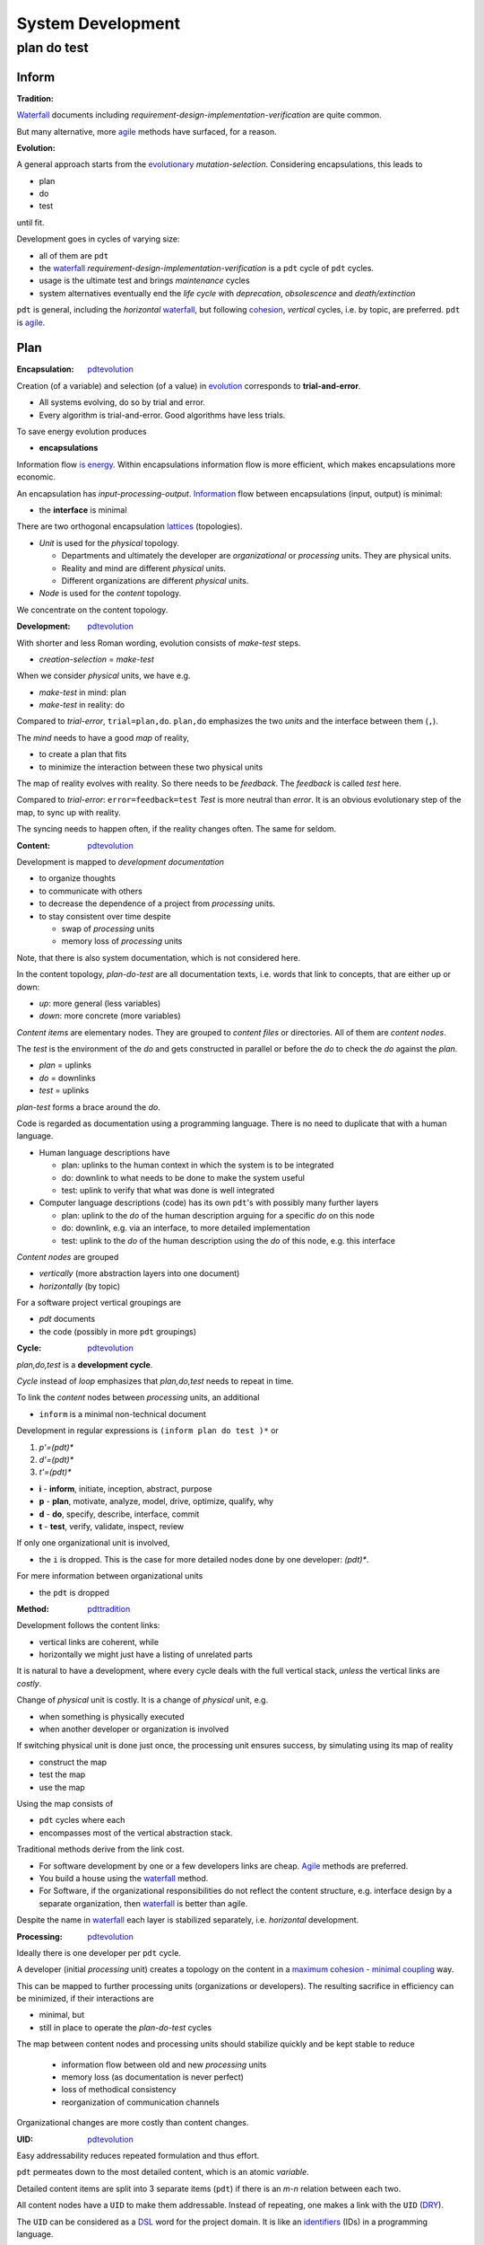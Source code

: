 .. vim: ft=rst


##################
System Development
##################

.. _`pdt`:

************
plan do test
************

Inform
======

.. _`pdttradition`:

:Tradition:

`Waterfall`_ documents including
*requirement-design-implementation-verification*
are quite common.

But many alternative, more
`agile`_ methods
have surfaced, for a reason.

.. _`pdtevolution`:

:Evolution:

A general approach starts from the `evolutionary`_ *mutation-selection*.
Considering encapsulations, this leads to

- plan
- do
- test

until fit.

Development goes in cycles of varying size:

- all of them are ``pdt``
- the `waterfall`_
  *requirement-design-implementation-verification* is a ``pdt`` cycle of ``pdt`` cycles.
- usage is the ultimate test and brings *maintenance* cycles
- system alternatives eventually end the *life cycle*
  with *deprecation*, *obsolescence* and *death/extinction*

``pdt`` is general, including the *horizontal* `waterfall`_,
but following `cohesion`_, *vertical* cycles, i.e. by topic, are preferred.
``pdt`` is `agile`_.

Plan
====

.. _`pdtencapsulation`:

:Encapsulation: `pdtevolution`_

Creation (of a variable) and selection (of a value) in `evolution`_
corresponds to **trial-and-error**.

- All systems evolving, do so by trial and error.
- Every algorithm is trial-and-error.
  Good algorithms have less trials.

To save energy
evolution produces

- **encapsulations**

Information flow `is energy`_.
Within encapsulations information flow is more efficient,
which makes encapsulations more economic.

An encapsulation has *input-processing-output*.
`Information`_ flow between encapsulations (input, output) is minimal:

- the **interface** is minimal

There are two orthogonal encapsulation
`lattices`_ (topologies).

- *Unit* is used for the *physical* topology.

  - Departments and ultimately the developer are
    *organizational* or *processing* units.
    They are physical units.

  - Reality and mind are different *physical* units.

  - Different organizations are different *physical* units.

- *Node* is used for the *content* topology.

We concentrate on the content topology.

.. _`pdtdevelopment`:

:Development: `pdtevolution`_

With shorter and less Roman wording,
evolution consists of *make-test* steps.

- *creation-selection* = *make-test*

When we consider *physical* units, we have e.g.

- *make-test* in mind: plan
- *make-test* in reality: do

Compared to *trial-error*, ``trial=plan,do``.
``plan,do`` emphasizes the two *units* and the interface between them (``,``).

The *mind* needs to have a good *map* of reality,

- to create a plan that fits
- to minimize the interaction between these two physical units

The map of reality evolves with reality.
So there needs to be *feedback*.
The *feedback* is called *test* here.

Compared to *trial-error*: ``error=feedback=test``
*Test* is more neutral than *error*.
It is an obvious evolutionary step of the map,
to sync up with reality.

The syncing needs to happen often,
if the reality changes often.
The same for seldom.

.. _`pdtcontent`:

:Content: `pdtevolution`_

Development is mapped to *development documentation*

- to organize thoughts

- to communicate with others

- to decrease the dependence of a project
  from *processing* units.

- to stay consistent over time despite

  - swap of *processing* units
  - memory loss of *processing* units

Note, that there is also system documentation, which is not considered here.

In the content topology,
*plan-do-test* are all documentation texts,
i.e. words that link to concepts, that are either up or down:

- *up*: more general (less variables)
- *down*: more concrete (more variables)

*Content items* are elementary nodes.
They are grouped to *content files* or directories.
All of them are *content nodes*.

The *test* is the environment of the *do* and
gets constructed in parallel or before the *do*
to check the *do* against the *plan*.

- *plan* = uplinks
- *do* = downlinks
- *test* = uplinks

*plan-test* forms a brace around the *do*.

.. _`pdtcode`:

Code is regarded as documentation using a programming language.
There is no need to duplicate that with a human language.

- Human language descriptions have

  - plan: uplinks to the human context in which the system is to be integrated
  - do: downlink to what needs to be done to make the system useful
  - test: uplink to verify that what was done is well integrated

- Computer language descriptions (code) has its own ``pdt``'s with possibly many further layers

  - plan: uplink to the *do* of the human description arguing for a specific *do* on this node
  - do: downlink, e.g. via an interface, to more detailed implementation
  - test: uplink to the *do* of the human description using the *do* of this node, e.g. this interface

*Content nodes* are grouped

- *vertically* (more abstraction layers into one document)
- *horizontally* (by topic)

For a software project vertical groupings are

- `pdt` documents
- the code (possibly in more ``pdt`` groupings)

.. _`pdtcycle`:

:Cycle: `pdtevolution`_

*plan,do,test* is a **development cycle**.

*Cycle* instead of *loop* emphasizes that
*plan,do,test* needs to repeat in time.

To link the *content* nodes between *processing* units, an additional

- ``inform`` is a minimal non-technical document

Development in regular expressions is ``(inform plan do test )*`` or

#) `p'=(pdt)*`
#) `d'=(pdt)*`
#) `t'=(pdt)*`

- **i** - **inform**, initiate, inception, abstract, purpose
- **p** - **plan**, motivate, analyze, model, drive, optimize, qualify, why
- **d** - **do**, specify, describe, interface, commit
- **t** - **test**, verify, validate, inspect, review

If only one organizational unit is involved,

- the ``i`` is dropped.
  This is the case for more detailed nodes done by one developer: `(pdt)*`.

For mere information between organizational units

- the ``pdt`` is dropped

.. _`pdtmethod`:

:Method: `pdttradition`_

Development follows the content links:

- vertical links are coherent, while
- horizontally we might just have a listing of unrelated parts

It is natural to have a development,
where every cycle deals with the full vertical stack,
*unless* the vertical links are *costly*.

Change of *physical* unit is costly.
It is a change of *physical* unit, e.g.

- when something is physically executed
- when another developer or organization is involved

If switching physical unit is done just once,
the processing unit ensures success,
by simulating using its map of reality

- construct the map
- test the map
- use the map

Using the map consists of

- ``pdt`` cycles where each
- encompasses most of the vertical abstraction stack.

Traditional methods derive from the link cost.

- For software development by one or a few developers links are cheap.
  `Agile`_
  methods are preferred.

- You build a house using the `waterfall`_ method.

- For Software, if the organizational responsibilities do not reflect the content structure,
  e.g. interface design by a separate organization,
  then `waterfall`_ is better than agile.

Despite the name in `waterfall`_ each layer is stabilized separately, i.e. *horizontal* development.

.. _`pdtprocessing`:

:Processing: `pdtevolution`_

Ideally there is one developer per ``pdt`` cycle.

A developer (initial *processing* unit)
creates a topology on the content
in a `maximum cohesion`_ - `minimal coupling`_ way.

This can be mapped to further processing units (organizations or developers).
The resulting sacrifice in efficiency can be minimized,
if their interactions are

- minimal, but
- still in place to operate the *plan-do-test* cycles

The map between content nodes and processing units should
stabilize quickly and be kept stable
to reduce

  - information flow between old and new *processing* units
  - memory loss (as documentation is never perfect)
  - loss of methodical consistency
  - reorganization of communication channels

Organizational changes are more costly than content changes.

.. _`pdtuid`:

:UID: `pdtevolution`_

Easy addressability reduces repeated formulation and thus effort.

``pdt`` permeates down to the most detailed content,
which is an atomic *variable*.

Detailed content items are split into 3 separate items (``pdt``)
if there is an *m-n* relation between each two.

All content nodes have a ``UID`` to make them addressable.
Instead of repeating, one makes a link with the ``UID``
(`DRY`_).

The ``UID`` can be considered as a `DSL`_ word for the project domain.
It is like an `identifiers`_ (IDs) in a programming language.

.. _`pdtinfrastructure`:

:Infrastructure: `pdtevolution`_

New structure builds on existing longer-living infrastructure.

- Processing units need infrastructure (e.g. office, tools, communication channels, methods, pay, ...)
- Content needs infrastructure (processing units, format, repo, ...)

The content for the development

- of one system
- is in one `repo`_

Why:

- content encapsulation by `maximum cohesion`_
- organizational communication
- scope for UID

A distributed `VCS`_ is used.

Why: organizationally and technically

- more independent
- less coordination needed

The repo is accessible to all physical units linked by the system (developers, users).

Why: The Repo

- is the communication hub
- is an easily findable, single point of information on the system
- avoids construction of separate communication channels
- avoids repeated interactions on costly link,
  especially between users and developers.

.. _`pdtcontinuity`:

:Continuity: `pdtinfrastructure`_

Continuity is very important.
Every living species on earth is

- the tip of more than 3 billion years of *continuous* development
- an information channel through 3 billion years of changing environments

The end of a system does not mean the end of its parts.
What is part is just a question of perspective.
But in general,
for a system to get versatile (advanced),
one needs to keep up the continuity of development.

*Continuity* asks for a stable *infrastructure*.


Do
===

.. _`pdtrepo`:

:Repo: `pdtinfrastructure`_ `pdtencapsulation`_ `pdtcontent`_ `pdtuid`_

`git`_ is used as `VCS`_,
because it is distributed and popular.

A git branch must not contain old and new versions in parallel.
Git is for versioning.

Cooperation is done over the internet via a central git repository.
All branches are pushed to the central repo.

Github/Gitlab/Butbucket/SourceForge support **issues**.

- Issues are for feedback from the users.
- ``pdt`` documents are used for development cycles that need more planning.

*Project forking* dissipates effort.
Repo maintainers need to react timely

- on issues or
- on pull requests

to prevent *project forking*.

*Repo forking* is part of normal development.
Those without write access to the central repo,

- work on their own forks and
- contribute pull requests

The source tree tries to stay flat. Example entries:

- ``pdt``: for ``pdt`` enhancements cycle, each in an ``AAA`` subdir

- ``doc``: system documentation for API, libraries, GUI,...; tutorials

- ``c``: platform neutral code in in C or C++

- ``python``: python bindings

- ``test``: test scripts

The ``build`` tree is outside of the repo tree.

.. _`pdtdocumentation`:

:Development Documentation: `pdtcontent`_

We try to have

- all information as hyperlinked text
- documentation as python code (``.stpl``)
- support of many graphic DSLs
- convertibility to many other formats

*Documentation as code* allows to

- generate documentation from different sources
  (code, system documentation, development documentation)
- reuse or generate boilerplate text
- create graphics in line with text

``pdt`` cycle documentation:

- The repo has a top level folder for ``pdt``'s (optionally named ``pdt``)
- Every cycle gets an ``AAA`` folder below ``pdt``, e.g. ``011``.
  Usage of base36, .i.e ``0-9A-Z``, keeps the UID short.
  Depending on the project size the actual length can be less the 3.
- A normal cycle has 4 documents below ``AAA``: 

  - ``i.rst.stpl`` or ``0.rst.stpl``
  - ``p.rst.stpl`` or ``1.rst.stpl``
  - ``d.rst.stpl`` or ``2.rst.stpl``
  - ``t.rst.stpl`` or ``3.rst.stpl``

- Informational entries have only an ``i`` document (`pdttype`_).

.. note:: ipdt = 0123

   To have the files in order and since the sequence is so obvious

   - intead of ``ipdt`` one could use ``0123``

   for the file names.

Project-relevant content is in paragraphs with a
project-wide **unique** ID::

  .. _`xAAABB`:

with ``A,B`` base36 and ``x∈{i,p,d,t}``.

``BB`` can be random without implying order (preferred)
or automatically generated.
Files generated from ``.stpl`` are placed into the same folder
and can be rendered by github/gitlab.

.. note:: rstdoc

  `rstdoc`_ has a sample project generated with ``rstdoc --ipdt tmpipdt``.

  The documents have functions for automatic numbering of items:

  | ``.. _`i001`:``
  |
  | ``%globals().update(include('pdt.rst.tpl'``
  | ``%,Title="Development Process"``
  | ``%,Type="inform"``
  | ``%))``
  |
  | ``.. _`i001header`:``
  | ``%__i001_('header')``
  |
  | ``.. _`i001keywords`:``
  | ``%__i001('key words')``
  |
  | ``Item content.``

  In ``__i001()``, `001` is the fix AAA, and the function automatically numbers the ``BB`` part.
  There is no need to have 3 digit/letters.
  Reference to items between RST documents is done with ``|i001keywords|``.
  Reference targets are not generated to allow `rstdoc`_ to create ``.tags``
  that point to the ``.rst.stpl`` instead of the ``.rst``.


.. _`pdtinform`:

``i.rst.stpl`` contains

- ``pdt`` fields (`pdtfields`_)
- a short non-technical introduction to the context (problem, goal, purpose).

``A`` is a base36 letter (``0123456789ABCDEFGHIJKLMNOPQRSTUVWXYZ``)

.. _`pdtfields`:

pdt fields:

The necessary fields are 

- **PDT** - The ``AAA`` ``pdt`` number
- **Contact** - instead of *author*, as the authors are documented via git
- **Status** - see `pdtstatus`_
- **Type** - see `pdttype`_
- **Created** - as a hint to how old the ``pdt`` is.

.. _`pdtstatus`:

pdt status:

- **sandbox** - work in progress
- **draft** - initial state until discussed and/or implemented and tested
- **final** - consistent with the rest of the repo or agreed upon
- **replaced** - for a conflicting change a new ``pdt`` replaces a *final* one
- **deferred** - possibly because other things are prioritized
- **rejected** - after a discussion the majority decided not go that way
- **withdrawn** - the one who proposed the ``pdt`` changed his mind

.. _`pdttype`:

pdt type:

- **pdt** - Enhancement to the project
- **inform** - Informs about processes or workflows, or
  anything not having a ``pdt`` cycle

The *inform* type does not have a development phase.
There can be just one file.
After discussion it goes to *final* or another status.

.. _`pdtworkflow`:

:Workflow: `pdtprocessing`_ `pdtmethod`_

- First add an ``pdt/AAA`` directory to the ``develop`` branch,
  directly if with write access, else via pull request.
- Let peers and yourself review and change the ``pdt`` content in their local forks.
- Make pull requests until ``pdt`` status is ``final`` in the ``develop`` branch of the central repo.
- Add an ``AAA`` feature branch.
- Do development until stable.
- Merge ``develop`` into ``AAA`` regularly to stay up-to-date,
  and specifically before declaring that ``AAA`` is ready.
- When ``AAA`` is ready, the ``AAA`` branch is first merged to the ``develop`` branch.
- When ``develop`` is stable, i.e. tests pass,
  the ``develop`` branch is merged to the ``master`` branch.

Active ``pdt``'s are those where

- ``pdt/AAA`` exists in the ``develop`` branch *and*
- an ``AAA`` **git branch exist**

Done cycles have their branch deleted.
Whether merged or not, the ``pdt/AAA`` folder stays.

Non-dependent cycles can run in parallel.

.. _`pdtplan`:

:Plan: `pdtcontent`_ `pdtcycle`_

``plan`` items considers the current state:

- input from above
- experience
- examples
- simulations (separate ``pdt``'s)

``plan`` items create **alternatives** by

- abstraction (*analysis*) and
- combination (*synthesis*)
- analogy

``plan`` items motivate choice (why).

``plan`` items are testable.

Alternatives are (stepwise) reduced to 1 choice,
which is specified as ``do`` item.

::

  (why choice test)* = (plan do test)* = (pdt)*

The ultimate evolutionary *why* is to save energy,
i.e. one invests energy to save energy.

Why's:

- more useful (more global energy minimum)

- less effort, less cost, with same utility

- improve development efficiency itself

- in the middle of a context: produce consistency

These generic guidelines still keep many choices open.
Among them

- how to group ``p``, ``d`` and ``t`` items to minimize effort

- how to integrate products from other organizational units (*qualification*)

.. _`pdtdo`:

:Do: `pdtcontent`_ `pdtcycle`_

Normally for every ``do`` item there is a linked ``plan``.
``do`` items don't need a separate ``plan`` item,
if a **why**

- can be stated very shortly and
- is local to the ``do`` item

``do`` items are a commitment to do things as specified.

``do`` items only specify based on (information from) ``plan`` items.

``do`` items are as general as the constraints from the ``plan`` items allow

``do`` items are **interface** that crystalizes from the ``plan`` items

``do`` items are testable

.. _`pdttest`:

:Test: `pdtcontent`_ `pdtcycle`_

The **test** is the link back up.

- *test* items check against *plan* items
- *test* items are planned together with *plan* items
- *test* items are executed after the *do* items

Tests in lower layers are not specified.

*Verification* is a synonym of *testing*, the process of executing tests.
*Validations* of a product from another organizational unit
are the subset of tests dealing with that product.

**Test-Driven Development**:
Tests form the evolutionary environment for a solution.
One best thinks of test items when formulating *plan* items.
This way the ``do`` items already have a environment to test against.

To make the expensive **do** more likely a success,
one better tests early, in

- mind (**thinking**) or via
- via (software) **experiments**/**simulations**

As tests finalize a cycle, they are also responsible for **consistency**.
Test items link to ``plan`` and ``do`` items,
and state that their consistency has been checked.

Traceability: With separate files for ``inform``, ``plan``, ``do`` and ``test``,
the content items get marked as such.
This can be used to automatically check
that test items are linked to ``plan`` and ``do`` items.

The ultimate test is the **usefulness**,

- which leads to applications in the real world,
- which provides new test cases,
- leading to further improvements

A system is not **bug-free**, unless proven so by tests.
Due to the complexity tests will

- most likely **never** cover everything

See

- `test coverage`_

A system is still **usable** even if not bug-free.
Most applications of a system use only a limited amount of functionality.
Broad adoption increases usage coverage.

To reach a stable, i.e. usable, state, reserve at least
as much time for stabilization as for "development",
because every development step has more test steps.

With

- `test driven development`_
- `continuous integration`_

testing accompanies all development steps and can be considered part of development.


Test
====

This document is informative.
It does not need testing.
I just reused the ``inform-plan-do-test`` structuring for this document
to separate

- abstract motivation (``plan``) and
- more concrete guidelines (``do``) and
- because it fits to the topic

The test is given by the application of these guidelines.
It should produce *feedback* and adaptations in this document.

In actual applications of the ``ipdt`` scheme,
the test consists in checking that ``plan`` and ``do`` fit together.

In simple cases, i.e.
if the ``do`` does not add more detail, but has the same description as the ``plan``,
then this description

- can just have a ``todo`` flag
- that becomes a ``done`` flag
- at the ``test``

In such case ``ipdt`` files are not needed,
but the idea of ``plan-do-test`` is still there.
Such simple items can be collected under one ``pdt`` folder.

Note that *bugs* sometimes entail big changes that need planning,
and are not just *todo* items.


.. _`waterfall`: https://en.wikipedia.org/wiki/Waterfall_model
.. _`agile`: https://en.wikipedia.org/wiki/Agile_software_development
.. _`rstdoc`: https://rstdoc.readthedocs.io/en/latest/
.. _`evolutionary`: `evolution`_
.. _`is energy`: `evolution`_
.. _`evolution`: https://rolandpuntaier.blogspot.com/2019/01/evolution.html
.. _`Information`: http://rolandpuntaier.blogspot.com/2015/03/what-is-information.html
.. _`lattices`: http://rolandpuntaier.blogspot.com/2015/06/fca.html
.. _`maximum cohesion`: `cohesion`_
.. _`cohesion`: https://en.wikipedia.org/wiki/Cohesion_(computer_science)
.. _`minimal coupling`: https://en.wikipedia.org/wiki/Coupling_(computer_programming)
.. _`DRY`: https://en.wikipedia.org/wiki/Don%27t_repeat_yourself
.. _`DSL`: https://en.wikipedia.org/wiki/Domain-specific_language
.. _`identifiers`: https://en.wikipedia.org/wiki/Identifier_(computer_languages)
.. _`repo`: https://en.wikipedia.org/wiki/Repository_(version_control)
.. _`VCS`: https://en.wikipedia.org/wiki/Comparison_of_version-control_software
.. _`git`: https://en.wikipedia.org/wiki/Git
.. _`test coverage`: https://en.wikipedia.org/wiki/Code_coverage
.. _`test driven development`: https://en.wikipedia.org/wiki/Test-driven_development
.. _`continuous integration`: https://en.wikipedia.org/wiki/Continuous_integration
